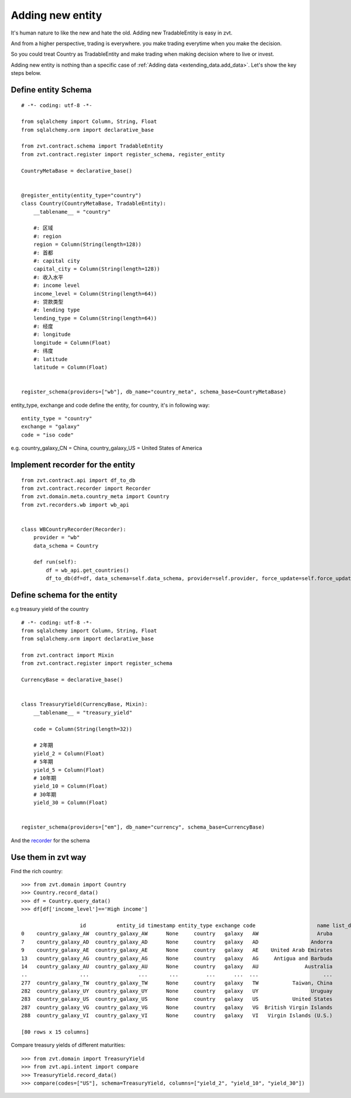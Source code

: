 .. _add_new_entity:

=================
Adding new entity
=================

It's human nature to like the new and hate the old. Adding new TradableEntity is easy in zvt.

And from a higher perspective, trading is everywhere. you make trading everytime when you make the
decision.

So you could treat Country as TradableEntity and make trading when making decision where to live or invest.


Adding new entity is nothing than a specific case of :ref:`Adding data <extending_data.add_data>`.
Let's show the key steps below.

Define entity Schema
--------------------------

::

    # -*- coding: utf-8 -*-

    from sqlalchemy import Column, String, Float
    from sqlalchemy.orm import declarative_base

    from zvt.contract.schema import TradableEntity
    from zvt.contract.register import register_schema, register_entity

    CountryMetaBase = declarative_base()


    @register_entity(entity_type="country")
    class Country(CountryMetaBase, TradableEntity):
        __tablename__ = "country"

        #: 区域
        #: region
        region = Column(String(length=128))
        #: 首都
        #: capital city
        capital_city = Column(String(length=128))
        #: 收入水平
        #: income level
        income_level = Column(String(length=64))
        #: 贷款类型
        #: lending type
        lending_type = Column(String(length=64))
        #: 经度
        #: longitude
        longitude = Column(Float)
        #: 纬度
        #: latitude
        latitude = Column(Float)


    register_schema(providers=["wb"], db_name="country_meta", schema_base=CountryMetaBase)

entity_type, exchange and code define the entity, for country, it's in following way:

::

    entity_type = "country"
    exchange = "galaxy"
    code = "iso code"

e.g. country_galaxy_CN = China, country_galaxy_US = United States of America


Implement recorder for the entity
---------------------------------

::

    from zvt.contract.api import df_to_db
    from zvt.contract.recorder import Recorder
    from zvt.domain.meta.country_meta import Country
    from zvt.recorders.wb import wb_api


    class WBCountryRecorder(Recorder):
        provider = "wb"
        data_schema = Country

        def run(self):
            df = wb_api.get_countries()
            df_to_db(df=df, data_schema=self.data_schema, provider=self.provider, force_update=self.force_update)

Define schema for the entity
----------------------------

e.g treasury yield of the country
::

    # -*- coding: utf-8 -*-
    from sqlalchemy import Column, String, Float
    from sqlalchemy.orm import declarative_base

    from zvt.contract import Mixin
    from zvt.contract.register import register_schema

    CurrencyBase = declarative_base()


    class TreasuryYield(CurrencyBase, Mixin):
        __tablename__ = "treasury_yield"

        code = Column(String(length=32))

        # 2年期
        yield_2 = Column(Float)
        # 5年期
        yield_5 = Column(Float)
        # 10年期
        yield_10 = Column(Float)
        # 30年期
        yield_30 = Column(Float)


    register_schema(providers=["em"], db_name="currency", schema_base=CurrencyBase)

And the `recorder <https://github.com/zvtvz/zvt/blob/master/src/zvt/recorders/em/macro/em_treasury_yield_recorder.py>`_ for the schema

Use them in zvt way
-------------------

Find the rich country:

::

    >>> from zvt.domain import Country
    >>> Country.record_data()
    >>> df = Country.query_data()
    >>> df[df['income_level']=='High income']

                       id          entity_id timestamp entity_type exchange code                    name list_date end_date                      region      capital_city income_level    lending_type   longitude   latitude
    0    country_galaxy_AW  country_galaxy_AW      None     country   galaxy   AW                   Aruba      None     None  Latin America & Caribbean         Oranjestad  High income  Not classified  -70.016700  12.516700
    7    country_galaxy_AD  country_galaxy_AD      None     country   galaxy   AD                 Andorra      None     None       Europe & Central Asia  Andorra la Vella  High income  Not classified    1.521800  42.507500
    9    country_galaxy_AE  country_galaxy_AE      None     country   galaxy   AE    United Arab Emirates      None     None  Middle East & North Africa         Abu Dhabi  High income  Not classified   54.370500  24.476400
    13   country_galaxy_AG  country_galaxy_AG      None     country   galaxy   AG     Antigua and Barbuda      None     None  Latin America & Caribbean       Saint John's  High income            IBRD  -61.845600  17.117500
    14   country_galaxy_AU  country_galaxy_AU      None     country   galaxy   AU               Australia      None     None         East Asia & Pacific          Canberra  High income  Not classified  149.129000 -35.282000
    ..                 ...                ...       ...         ...      ...  ...                     ...       ...      ...                         ...               ...          ...             ...         ...        ...
    277  country_galaxy_TW  country_galaxy_TW      None     country   galaxy   TW           Taiwan, China      None     None         East Asia & Pacific                    High income  Not classified         NaN        NaN
    282  country_galaxy_UY  country_galaxy_UY      None     country   galaxy   UY                 Uruguay      None     None  Latin America & Caribbean         Montevideo  High income            IBRD  -56.067500 -34.894100
    283  country_galaxy_US  country_galaxy_US      None     country   galaxy   US           United States      None     None               North America   Washington D.C.  High income  Not classified  -77.032000  38.889500
    287  country_galaxy_VG  country_galaxy_VG      None     country   galaxy   VG  British Virgin Islands      None     None  Latin America & Caribbean          Road Town  High income  Not classified  -64.623056  18.431389
    288  country_galaxy_VI  country_galaxy_VI      None     country   galaxy   VI   Virgin Islands (U.S.)      None     None  Latin America & Caribbean   Charlotte Amalie  High income  Not classified  -64.896300  18.335800

    [80 rows x 15 columns]


Compare treasury yields of different maturities:

::

    >>> from zvt.domain import TreasuryYield
    >>> from zvt.api.intent import compare
    >>> TreasuryYield.record_data()
    >>> compare(codes=["US"], schema=TreasuryYield, columns=["yield_2", "yield_10", "yield_30"])

.. image:: ../_static/compare_yields.png